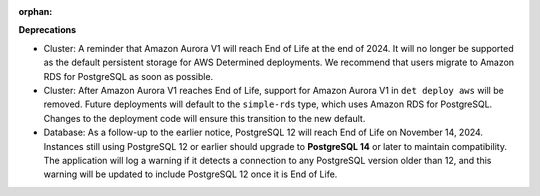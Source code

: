 :orphan:

**Deprecations**

-  Cluster: A reminder that Amazon Aurora V1 will reach End of Life at the end of 2024. It will no
   longer be supported as the default persistent storage for AWS Determined deployments. We
   recommend that users migrate to Amazon RDS for PostgreSQL as soon as possible.

-  Cluster: After Amazon Aurora V1 reaches End of Life, support for Amazon Aurora V1 in ``det deploy
   aws`` will be removed. Future deployments will default to the ``simple-rds`` type, which uses
   Amazon RDS for PostgreSQL. Changes to the deployment code will ensure this transition to the new
   default.

-  Database: As a follow-up to the earlier notice, PostgreSQL 12 will reach End of Life on November
   14, 2024. Instances still using PostgreSQL 12 or earlier should upgrade to **PostgreSQL 14** or
   later to maintain compatibility. The application will log a warning if it detects a connection to
   any PostgreSQL version older than 12, and this warning will be updated to include PostgreSQL 12
   once it is End of Life.
